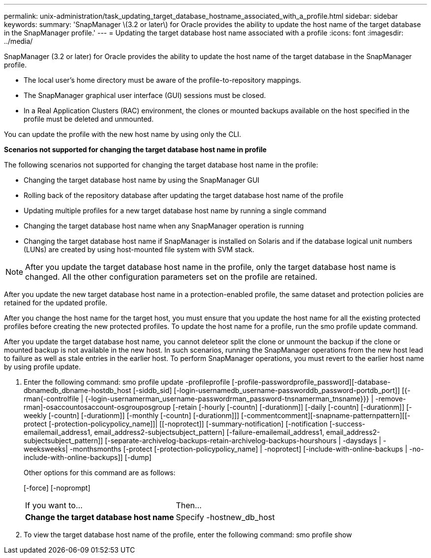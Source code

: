 ---
permalink: unix-administration/task_updating_target_database_hostname_associated_with_a_profile.html
sidebar: sidebar
keywords: 
summary: 'SnapManager \(3.2 or later\) for Oracle provides the ability to update the host name of the target database in the SnapManager profile.'
---
= Updating the target database host name associated with a profile
:icons: font
:imagesdir: ../media/

[.lead]
SnapManager (3.2 or later) for Oracle provides the ability to update the host name of the target database in the SnapManager profile.

* The local user's home directory must be aware of the profile-to-repository mappings.
* The SnapManager graphical user interface (GUI) sessions must be closed.
* In a Real Application Clusters (RAC) environment, the clones or mounted backups available on the host specified in the profile must be deleted and unmounted.

You can update the profile with the new host name by using only the CLI.

*Scenarios not supported for changing the target database host name in profile*

The following scenarios not supported for changing the target database host name in the profile:

* Changing the target database host name by using the SnapManager GUI
* Rolling back of the repository database after updating the target database host name of the profile
* Updating multiple profiles for a new target database host name by running a single command
* Changing the target database host name when any SnapManager operation is running
* Changing the target database host name if SnapManager is installed on Solaris and if the database logical unit numbers (LUNs) are created by using host-mounted file system with SVM stack.

NOTE: After you update the target database host name in the profile, only the target database host name is changed. All the other configuration parameters set on the profile are retained.

After you update the new target database host name in a protection-enabled profile, the same dataset and protection policies are retained for the updated profile.

After you change the host name for the target host, you must ensure that you update the host name for all the existing protected profiles before creating the new protected profiles. To update the host name for a profile, run the smo profile update command.

After you update the target database host name, you cannot deleteor split the clone or unmount the backup if the clone or mounted backup is not available in the new host. In such scenarios, running the SnapManager operations from the new host lead to failure as well as stale entries in the earlier host. To perform SnapManager operations, you must revert to the earlier host name by using profile update.

. Enter the following command: smo profile update -profileprofile [-profile-passwordprofile_password][-database-dbnamedb_dbname-hostdb_host [-siddb_sid] [-login-usernamedb_username-passworddb_password-portdb_port]] [{-rman{-controlfile | {-login-usernamerman_username-passwordrman_password-tnsnamerman_tnsname}}} | -remove-rman]-osaccountosaccount-osgrouposgroup [-retain [-hourly [-countn] [-durationm]] [-daily [-countn] [-durationm]] [-weekly [-countn] [-durationm]] [-monthly [-countn] [-durationm]]] [-commentcomment][-snapname-patternpattern][[-protect [-protection-policypolicy_name]]| [[-noprotect]] [-summary-notification] [-notification [-success-emailemail_address1, email_address2-subjectsubject_pattern] [-failure-emailemail_address1, email_address2-subjectsubject_pattern]] [-separate-archivelog-backups-retain-archivelog-backups-hourshours | -daysdays | -weeksweeks| -monthsmonths [-protect [-protection-policypolicy_name] | -noprotect] [-include-with-online-backups | -no-include-with-online-backups]] [-dump]
+
Other options for this command are as follows:
+
[-force] [-noprompt]
+
[quiet | -verbose]
+
|===
| If you want to...| Then...
a|
*Change the target database host name*
a|
Specify -hostnew_db_host
|===

. To view the target database host name of the profile, enter the following command: smo profile show
